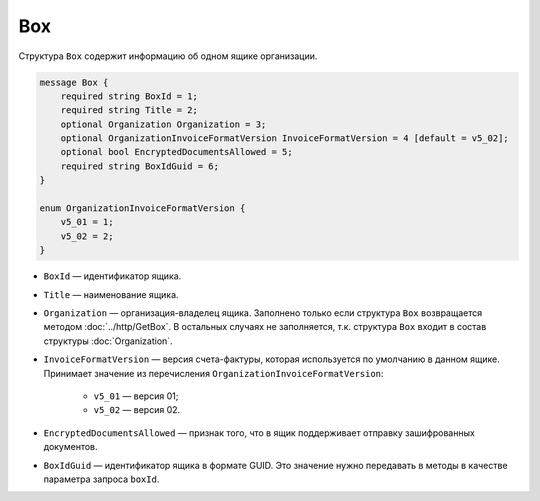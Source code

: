 Box
===

Структура ``Box`` содержит информацию об одном ящике организации.

.. code-block:: protobuf

    message Box {
        required string BoxId = 1;
        required string Title = 2;
        optional Organization Organization = 3;
        optional OrganizationInvoiceFormatVersion InvoiceFormatVersion = 4 [default = v5_02];
        optional bool EncryptedDocumentsAllowed = 5;
        required string BoxIdGuid = 6;
    }

    enum OrganizationInvoiceFormatVersion {
        v5_01 = 1;
        v5_02 = 2;
    }

- ``BoxId`` — идентификатор ящика.
- ``Title`` — наименование ящика.
- ``Organization`` — организация-владелец ящика. Заполнено только если структура ``Box`` возвращается методом :doc:`../http/GetBox`. В остальных случаях не заполняется, т.к. структура ``Box`` входит в состав структуры :doc:`Organization`.
- ``InvoiceFormatVersion`` — версия счета-фактуры, которая используется по умолчанию в данном ящике. Принимает значение из перечисления ``OrganizationInvoiceFormatVersion``:

	- ``v5_01`` — версия 01;
	- ``v5_02`` — версия 02.

- ``EncryptedDocumentsAllowed`` — признак того, что в ящик поддерживает отправку зашифрованных документов.
- ``BoxIdGuid`` — идентификатор ящика в формате GUID. Это значение нужно передавать в методы в качестве параметра запроса ``boxId``.